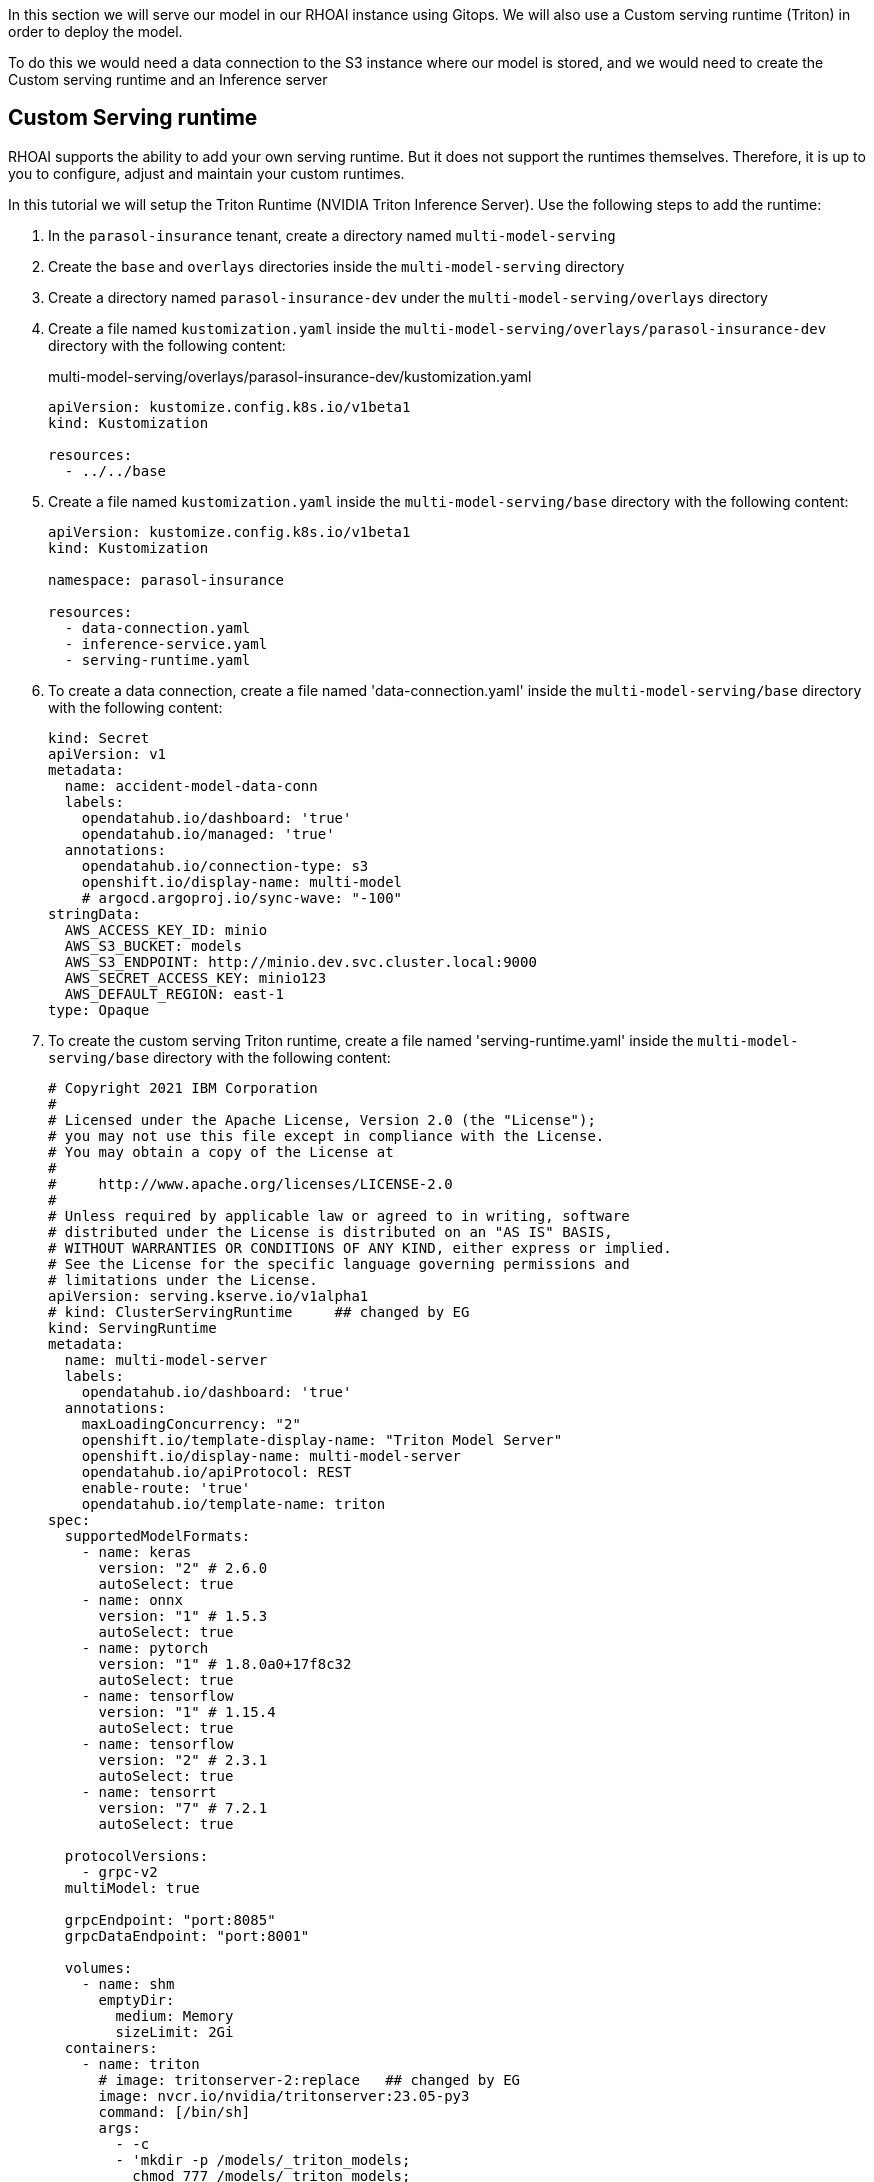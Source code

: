 In this section we will serve our model in our RHOAI instance using Gitops. We will also use a Custom serving runtime (Triton) in order to deploy the model.

To do this we would need a data connection to the S3 instance where our model is stored, and we would need to create the Custom serving runtime and an Inference server 

## Custom Serving runtime

RHOAI supports the ability to add your own serving runtime. But it does not support the runtimes themselves. Therefore, it is up to you to configure, adjust and maintain your custom runtimes.

In this tutorial we will setup the Triton Runtime (NVIDIA Triton Inference Server). Use the following steps to add the runtime:

. In the `parasol-insurance` tenant, create a directory named `multi-model-serving`

. Create the `base` and `overlays` directories inside the `multi-model-serving` directory

. Create a directory named `parasol-insurance-dev` under the `multi-model-serving/overlays` directory

. Create a file named `kustomization.yaml` inside the `multi-model-serving/overlays/parasol-insurance-dev` directory with the following content:

+
.multi-model-serving/overlays/parasol-insurance-dev/kustomization.yaml
[source,yaml]
----
apiVersion: kustomize.config.k8s.io/v1beta1
kind: Kustomization

resources:
  - ../../base
----

. Create a file named `kustomization.yaml` inside the `multi-model-serving/base` directory with the following content:

+
[source,yaml]
----
apiVersion: kustomize.config.k8s.io/v1beta1
kind: Kustomization

namespace: parasol-insurance

resources:
  - data-connection.yaml
  - inference-service.yaml
  - serving-runtime.yaml
----

. To create a data connection, create a file named 'data-connection.yaml' inside the `multi-model-serving/base` directory with the following content:

+
[source,yaml]
----
kind: Secret
apiVersion: v1
metadata:
  name: accident-model-data-conn
  labels:
    opendatahub.io/dashboard: 'true'
    opendatahub.io/managed: 'true'
  annotations:
    opendatahub.io/connection-type: s3
    openshift.io/display-name: multi-model
    # argocd.argoproj.io/sync-wave: "-100"
stringData:
  AWS_ACCESS_KEY_ID: minio
  AWS_S3_BUCKET: models
  AWS_S3_ENDPOINT: http://minio.dev.svc.cluster.local:9000
  AWS_SECRET_ACCESS_KEY: minio123
  AWS_DEFAULT_REGION: east-1
type: Opaque
----

. To create the custom serving Triton runtime, create a file named 'serving-runtime.yaml' inside the `multi-model-serving/base` directory with the following content: 

+
[source,yaml]
----
# Copyright 2021 IBM Corporation
#
# Licensed under the Apache License, Version 2.0 (the "License");
# you may not use this file except in compliance with the License.
# You may obtain a copy of the License at
#
#     http://www.apache.org/licenses/LICENSE-2.0
#
# Unless required by applicable law or agreed to in writing, software
# distributed under the License is distributed on an "AS IS" BASIS,
# WITHOUT WARRANTIES OR CONDITIONS OF ANY KIND, either express or implied.
# See the License for the specific language governing permissions and
# limitations under the License.
apiVersion: serving.kserve.io/v1alpha1
# kind: ClusterServingRuntime     ## changed by EG
kind: ServingRuntime
metadata:
  name: multi-model-server
  labels:
    opendatahub.io/dashboard: 'true'
  annotations:
    maxLoadingConcurrency: "2"
    openshift.io/template-display-name: "Triton Model Server"
    openshift.io/display-name: multi-model-server
    opendatahub.io/apiProtocol: REST
    enable-route: 'true'
    opendatahub.io/template-name: triton
spec:
  supportedModelFormats:
    - name: keras
      version: "2" # 2.6.0
      autoSelect: true
    - name: onnx
      version: "1" # 1.5.3
      autoSelect: true
    - name: pytorch
      version: "1" # 1.8.0a0+17f8c32
      autoSelect: true
    - name: tensorflow
      version: "1" # 1.15.4
      autoSelect: true
    - name: tensorflow
      version: "2" # 2.3.1
      autoSelect: true
    - name: tensorrt
      version: "7" # 7.2.1
      autoSelect: true

  protocolVersions:
    - grpc-v2
  multiModel: true

  grpcEndpoint: "port:8085"
  grpcDataEndpoint: "port:8001"

  volumes:
    - name: shm
      emptyDir:
        medium: Memory
        sizeLimit: 2Gi
  containers:
    - name: triton
      # image: tritonserver-2:replace   ## changed by EG
      image: nvcr.io/nvidia/tritonserver:23.05-py3
      command: [/bin/sh]
      args:
        - -c
        - 'mkdir -p /models/_triton_models;
          chmod 777 /models/_triton_models;
          exec tritonserver
          "--model-repository=/models/_triton_models"
          "--model-control-mode=explicit"
          "--strict-model-config=false"
          "--strict-readiness=false"
          "--allow-http=true"
          "--allow-sagemaker=false"
          '
      volumeMounts:
        - name: shm
          mountPath: /dev/shm
      resources:
        requests:
          cpu: 500m
          memory: 1Gi
        limits:
          cpu: "5"
          memory: 1Gi
      livenessProbe:
        # the server is listening only on 127.0.0.1, so an httpGet probe sent
        # from the kublet running on the node cannot connect to the server
        # (not even with the Host header or host field)
        # exec a curl call to have the request originate from localhost in the
        # container
        exec:
          command:
            - curl
            - --fail
            - --silent
            - --show-error
            - --max-time
            - "9"
            - http://localhost:8000/v2/health/live
        initialDelaySeconds: 5
        periodSeconds: 30
        timeoutSeconds: 10
  builtInAdapter:
    serverType: triton
    runtimeManagementPort: 8001
    memBufferBytes: 134217728
    modelLoadingTimeoutMillis: 90000
----

## Inference Service

. To create the inference service, create a file named 'inference-service.yaml' inside the `multi-model-serving/base` directory with the following content:

+
[source,yaml]
----
apiVersion: serving.kserve.io/v1beta1
kind: InferenceService
metadata:
  annotations:
    openshift.io/display-name: accident-detect-model
    serving.kserve.io/deploymentMode: ModelMesh
  name: accident-detect-model
  labels:
    opendatahub.io/dashboard: 'true'
spec:
  predictor:
    model:
      modelFormat:
        name: onnx
        version: '1'
      name: ''
      resources: {}
      runtime: multi-model-server
      storage:
        key: accident-model-data-conn
        path: accident_detect/accident_detect.onnx
----

## Test the served model

To test if the served model is working as expected, go back to the workbench and navigate to parasol-insurance/lab-materials/04. Open the 04-05-model-serving notebook. We need to change the RestURL/infer_url value. We can get it from the model that we just deployed.

After making these changes, run the notebook and we should see an output to the image that we pass to the model.